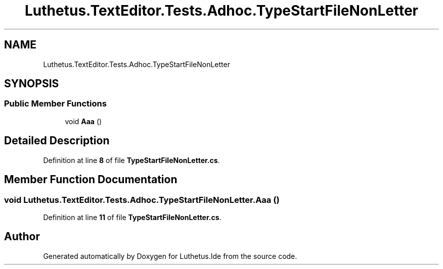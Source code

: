 .TH "Luthetus.TextEditor.Tests.Adhoc.TypeStartFileNonLetter" 3 "Version 1.0.0" "Luthetus.Ide" \" -*- nroff -*-
.ad l
.nh
.SH NAME
Luthetus.TextEditor.Tests.Adhoc.TypeStartFileNonLetter
.SH SYNOPSIS
.br
.PP
.SS "Public Member Functions"

.in +1c
.ti -1c
.RI "void \fBAaa\fP ()"
.br
.in -1c
.SH "Detailed Description"
.PP 
Definition at line \fB8\fP of file \fBTypeStartFileNonLetter\&.cs\fP\&.
.SH "Member Function Documentation"
.PP 
.SS "void Luthetus\&.TextEditor\&.Tests\&.Adhoc\&.TypeStartFileNonLetter\&.Aaa ()"

.PP
Definition at line \fB11\fP of file \fBTypeStartFileNonLetter\&.cs\fP\&.

.SH "Author"
.PP 
Generated automatically by Doxygen for Luthetus\&.Ide from the source code\&.
